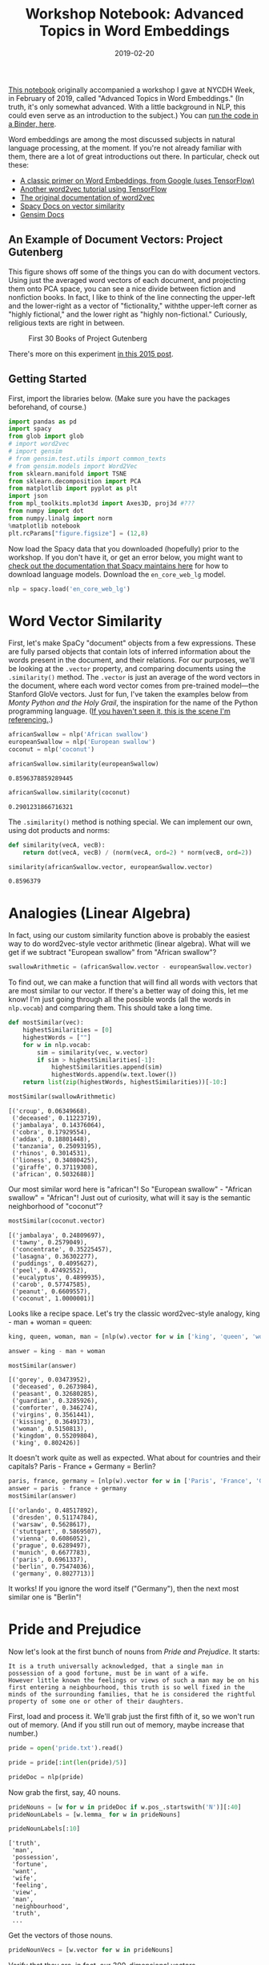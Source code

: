 #+TITLE: Workshop Notebook: Advanced Topics in Word Embeddings
#+DATE: 2019-02-20
#+TAGS: text analysis; python; word embeddings; tutorials; Austen

[[https://github.com/JonathanReeve/workshop-word-embeddings/blob/master/workshop-word-embeddings.ipynb][This notebook]] originally accompanied a workshop I gave at NYCDH Week, in February of 2019, called "Advanced Topics in Word Embeddings." (In truth, it's only somewhat advanced. With a little background in NLP, this could even serve as an introduction to the subject.) You can [[https://mybinder.org/v2/gh/JonathanReeve/workshop-word-embeddings/master][run the code in a Binder, here]].

Word embeddings are among the most discussed subjects in natural language processing, at the moment. If you're not already familiar with them, there are a lot of great introductions out there. In particular, check out these:

- [[https://www.tensorflow.org/tutorials/representation/word2vec][A classic primer on Word Embeddings, from Google (uses TensorFlow)]]
- [[https://adventuresinmachinelearning.com/word2vec-tutorial-tensorflow/][Another word2vec tutorial using TensorFlow]]
- [[https://code.google.com/archive/p/word2vec/][The original documentation of word2vec]]
- [[https://spacy.io/usage/vectors-similarity][Spacy Docs on vector similarity]]
- [[https://radimrehurek.com/gensim/models/keyedvectors.html][Gensim Docs]]

** An Example of Document Vectors: Project Gutenberg
   :PROPERTIES:
   :CUSTOM_ID: an-example-of-document-vectors-project-gutenberg
   :END:

This figure shows off some of the things you can do with document vectors. Using just the averaged word vectors of each document, and projecting them onto PCA space, you can see a nice divide between fiction and nonfiction books. In fact, I like to think of the line connecting the upper-left and the lower-right as a vector of "fictionality," withthe upper-left corner as "highly fictional," and the lower right as "highly non-fictional." Curiously, religious texts are right in between.

#+CAPTION: First 30 Books of Project Gutenberg
[[/images/word-embeddings/example-gut.png]]

There's more on this experiment [[http://jonreeve.com/2017/12/similar-documents-in-project-gutenberg/][in this 2015 post]].

** Getting Started
   :PROPERTIES:
   :CUSTOM_ID: getting-started
   :END:

First, import the libraries below. (Make sure you have the packages beforehand, of course.)

#+BEGIN_SRC python
  import pandas as pd
  import spacy
  from glob import glob
  # import word2vec
  # import gensim
  # from gensim.test.utils import common_texts
  # from gensim.models import Word2Vec
  from sklearn.manifold import TSNE
  from sklearn.decomposition import PCA
  from matplotlib import pyplot as plt
  import json
  from mpl_toolkits.mplot3d import Axes3D, proj3d #???
  from numpy import dot
  from numpy.linalg import norm
  %matplotlib notebook
  plt.rcParams["figure.figsize"] = (12,8)
#+END_SRC

Now load the Spacy data that you downloaded (hopefully) prior to the workshop. If you don't have it, or get an error below, you might want to [[https://spacy.io/models/en#en_vectors_web_lg][check out the documentation that Spacy maintains here]] for how to download language models. Download the =en_core_web_lg= model.

#+BEGIN_SRC python
  nlp = spacy.load('en_core_web_lg')
#+END_SRC

* Word Vector Similarity
  :PROPERTIES:
  :CUSTOM_ID: word-vector-similarity
  :END:

First, let's make SpaCy "document" objects from a few expressions. These are fully parsed objects that contain lots of inferred information about the words present in the document, and their relations. For our purposes, we'll be looking at the =.vector= property, and comparing documents using the =.similarity()= method. The =.vector= is just an average of the word vectors in the document, where each word vector comes from pre-trained model---the Stanford GloVe vectors. Just for fun, I've taken the examples below from /Monty Python and the Holy Grail/, the inspiration for the name of the Python programming language. ([[https://www.youtube.com/watch?v=liIlW-ovx0Y][If you haven't seen it, this is the scene I'm referencing.]].)

#+BEGIN_SRC python
  africanSwallow = nlp('African swallow')
  europeanSwallow = nlp('European swallow')
  coconut = nlp('coconut')
#+END_SRC

#+BEGIN_SRC python
  africanSwallow.similarity(europeanSwallow)
#+END_SRC

#+BEGIN_EXAMPLE
  0.8596378859289445
#+END_EXAMPLE

#+BEGIN_SRC python
  africanSwallow.similarity(coconut)
#+END_SRC

#+BEGIN_EXAMPLE
  0.2901231866716321
#+END_EXAMPLE

The =.similarity()= method is nothing special. We can implement our own, using dot products and norms:

#+BEGIN_SRC python
  def similarity(vecA, vecB):
      return dot(vecA, vecB) / (norm(vecA, ord=2) * norm(vecB, ord=2))
#+END_SRC

#+BEGIN_SRC python
  similarity(africanSwallow.vector, europeanSwallow.vector)
#+END_SRC

#+BEGIN_EXAMPLE
  0.8596379
#+END_EXAMPLE

* Analogies (Linear Algebra)
  :PROPERTIES:
  :CUSTOM_ID: analogies-linear-algebra
  :END:

In fact, using our custom similarity function above is probably the easiest way to do word2vec-style vector arithmetic (linear algebra). What will we get if we subtract "European swallow" from "African swallow"?

#+BEGIN_SRC python
  swallowArithmetic = (africanSwallow.vector - europeanSwallow.vector)
#+END_SRC

To find out, we can make a function that will find all words with vectors that are most similar to our vector. If there's a better way of doing this, let me know! I'm just going through all the possible words (all the words in =nlp.vocab=) and comparing them. This should take a long time.

#+BEGIN_SRC python
  def mostSimilar(vec):
      highestSimilarities = [0]
      highestWords = [""]
      for w in nlp.vocab:
          sim = similarity(vec, w.vector)
          if sim > highestSimilarities[-1]:
              highestSimilarities.append(sim)
              highestWords.append(w.text.lower())
      return list(zip(highestWords, highestSimilarities))[-10:]
#+END_SRC

#+BEGIN_SRC python
  mostSimilar(swallowArithmetic)
#+END_SRC

#+BEGIN_EXAMPLE
  [('croup', 0.06349668),
   ('deceased', 0.11223719),
   ('jambalaya', 0.14376064),
   ('cobra', 0.17929554),
   ('addax', 0.18801448),
   ('tanzania', 0.25093195),
   ('rhinos', 0.3014531),
   ('lioness', 0.34080425),
   ('giraffe', 0.37119308),
   ('african', 0.5032688)]
#+END_EXAMPLE

Our most similar word here is "african"! So "European swallow" - "African swallow" = "African"! Just out of curiosity, what will it say is the semantic neighborhood of "coconut"?

#+BEGIN_SRC python
  mostSimilar(coconut.vector)
#+END_SRC

#+BEGIN_EXAMPLE
  [('jambalaya', 0.24809697),
   ('tawny', 0.2579049),
   ('concentrate', 0.35225457),
   ('lasagna', 0.36302277),
   ('puddings', 0.4095627),
   ('peel', 0.47492552),
   ('eucalyptus', 0.4899935),
   ('carob', 0.57747585),
   ('peanut', 0.6609557),
   ('coconut', 1.0000001)]
#+END_EXAMPLE

Looks like a recipe space. Let's try the classic word2vec-style analogy, king - man + woman = queen:

#+BEGIN_SRC python
  king, queen, woman, man = [nlp(w).vector for w in ['king', 'queen', 'woman', 'man']]
#+END_SRC

#+BEGIN_SRC python
  answer = king - man + woman
#+END_SRC

#+BEGIN_SRC python
  mostSimilar(answer)
#+END_SRC

#+BEGIN_EXAMPLE
  [('gorey', 0.03473952),
   ('deceased', 0.2673984),
   ('peasant', 0.32680285),
   ('guardian', 0.3285926),
   ('comforter', 0.346274),
   ('virgins', 0.3561441),
   ('kissing', 0.3649173),
   ('woman', 0.5150813),
   ('kingdom', 0.55209804),
   ('king', 0.802426)]
#+END_EXAMPLE

It doesn't work quite as well as expected. What about for countries and their capitals? Paris - France + Germany = Berlin?

#+BEGIN_SRC python
  paris, france, germany = [nlp(w).vector for w in ['Paris', 'France', 'Germany']]
  answer = paris - france + germany
  mostSimilar(answer)
#+END_SRC

#+BEGIN_EXAMPLE
  [('orlando', 0.48517892),
   ('dresden', 0.51174784),
   ('warsaw', 0.5628617),
   ('stuttgart', 0.5869507),
   ('vienna', 0.6086052),
   ('prague', 0.6289497),
   ('munich', 0.6677783),
   ('paris', 0.6961337),
   ('berlin', 0.75474036),
   ('germany', 0.8027713)]
#+END_EXAMPLE

It works! If you ignore the word itself ("Germany"), then the next most similar one is "Berlin"!

* Pride and Prejudice
  :PROPERTIES:
  :CUSTOM_ID: pride-and-prejudice
  :END:

Now let's look at the first bunch of nouns from /Pride and Prejudice/. It starts:

#+BEGIN_EXAMPLE
  It is a truth universally acknowledged, that a single man in possession of a good fortune, must be in want of a wife.
  However little known the feelings or views of such a man may be on his first entering a neighbourhood, this truth is so well fixed in the minds of the surrounding families, that he is considered the rightful property of some one or other of their daughters.
#+END_EXAMPLE

First, load and process it. We'll grab just the first fifth of it, so we won't run out of memory. (And if you still run out of memory, maybe increase that number.)

#+BEGIN_SRC python
  pride = open('pride.txt').read()
#+END_SRC

#+BEGIN_SRC python
  pride = pride[:int(len(pride)/5)]
#+END_SRC

#+BEGIN_SRC python
  prideDoc = nlp(pride)
#+END_SRC

Now grab the first, say, 40 nouns.

#+BEGIN_SRC python
  prideNouns = [w for w in prideDoc if w.pos_.startswith('N')][:40]
  prideNounLabels = [w.lemma_ for w in prideNouns]
#+END_SRC

#+BEGIN_SRC python
  prideNounLabels[:10]
#+END_SRC

#+BEGIN_EXAMPLE
  ['truth',
   'man',
   'possession',
   'fortune',
   'want',
   'wife',
   'feeling',
   'view',
   'man',
   'neighbourhood',
   'truth',
   ...
#+END_EXAMPLE

Get the vectors of those nouns.

#+BEGIN_SRC python
  prideNounVecs = [w.vector for w in prideNouns]
#+END_SRC

Verify that they are, in fact, our 300-dimensional vectors.

#+BEGIN_SRC python
  prideNounVecs[0].shape
#+END_SRC

#+BEGIN_EXAMPLE
  (300,)
#+END_EXAMPLE

Use PCA to reduce them to three dimensions, just so we can plot them.

#+BEGIN_SRC python
  reduced = PCA(n_components=3).fit_transform(prideNounVecs)
#+END_SRC

#+BEGIN_SRC python
  reduced[0].shape
#+END_SRC

#+BEGIN_EXAMPLE
  (3,)
#+END_EXAMPLE

#+BEGIN_SRC python
  prideDF = pd.DataFrame(reduced)
#+END_SRC

Plot them interactively, in 3D, just for fun.

#+BEGIN_SRC python
  %matplotlib notebook
  plt.rcParams["figure.figsize"] = (10,8)

  def plotResults3D(df, labels): 
      fig = plt.figure()
      ax = fig.add_subplot(111, projection='3d')
      ax.scatter(df[0], df[1], df[2], marker='o')
      for i, label in enumerate(labels):
          ax.text(df.loc[i][0], df.loc[i][1], df.loc[i][2], label)
#+END_SRC

#+BEGIN_SRC python
  plotResults3D(prideDF, prideNounLabels)
#+END_SRC

#+CAPTION: Pride and Prejudice Nouns
[[/images/word-embeddings/pride-nouns.png]]

Now we can rewrite the above function so that instead of cycling through all the words ever, it just looks through all the /Pride and Prejudice/ nouns:

#+BEGIN_SRC python
  # Redo this function with only nouns from Pride and Prejudice
  def mostSimilar(vec):
      highestSimilarities = [0]
      highestWords = [""]
      for w in prideNouns:
          sim = similarity(vec, w.vector)
          if sim > highestSimilarities[-1]:
              highestSimilarities.append(sim)
              highestWords.append(w.text.lower())
      return list(zip(highestWords, highestSimilarities))[-10:]
#+END_SRC

Now we can investigate, more rigorously than just eyeballing the visualization above, the vector neighborhoods of some of these words:

#+BEGIN_SRC python
  mostSimilar(nlp('fortune').vector)
#+END_SRC

#+BEGIN_EXAMPLE
  [('', 0), ('truth', 0.3837785), ('man', 0.40059176), ('fortune', 1.0000001)]
#+END_EXAMPLE

* Senses
  :PROPERTIES:
  :CUSTOM_ID: senses
  :END:

If we treat words as documents, and put them in the same vector space as other documents, we can infer how much like that word the document is, vector-wise. Let's use four words representing the senses:

#+BEGIN_SRC python
  senseDocs = [nlp(w) for w in ['sound', 'sight', 'touch', 'smell']]
  def whichSense(word):
      doc = nlp(word)
      return {sense: doc.similarity(sense) for sense in senseDocs}
#+END_SRC

#+BEGIN_SRC python
  whichSense('symphony')
#+END_SRC

#+BEGIN_EXAMPLE
  {sound: 0.37716483832358116,
   sight: 0.20594014841156277,
   touch: 0.19551651130481998,
   smell: 0.19852637065751555}
#+END_EXAMPLE

#+BEGIN_SRC python
  %matplotlib inline
  plt.rcParams["figure.figsize"] = (14,8)
#+END_SRC

#+BEGIN_SRC python
  testWords = 'symphony itchy flower crash'.split()
  pd.DataFrame([whichSense(w) for w in testWords], index=testWords).plot(kind='bar')
#+END_SRC

#+CAPTION: Pride and Prejudice Nouns
[[/images/word-embeddings/output_52_1.png]]

It looks like it correctly guesses that /symphony/ correlates with /sound/, and also does so with /crash/, but its guesses for /itchy/ (/smell/) and for /flower/ (/touch/) are less intuitive.

* The Inaugural Address Corpus
  :PROPERTIES:
  :CUSTOM_ID: the-inaugural-address-corpus
  :END:

In this repo, I've prepared a custom version of the Inaugural Address Corpus included with the NLTK. It just represents the inaugural addresses of most of the US presidents from the 20th and 21st centuries. Let's compare them using document vectors! First let's generate parallel lists of documents, labels, and other metadata:

#+BEGIN_SRC python
  inauguralFilenames = sorted(glob('inaugural/*'))
  inauguralLabels = [fn[10:-4] for fn in inauguralFilenames]
  inauguralDates = [int(label[:4]) for label in inauguralLabels]
  parties = 'rrrbbrrrbbbbbrrbbrrbrrrbbrrbr' # I did this manually. There are probably errors.
  inauguralRaw = [open(f, errors="ignore").read() for f in inauguralFilenames]
#+END_SRC

#+BEGIN_SRC python
  # Sanity check: peek
  for i in range(4): 
      print(inauguralLabels[i][:30], inauguralDates[i], inauguralRaw[i][:30])
#+END_SRC

#+BEGIN_EXAMPLE
  1901-McKinley 1901 My fellow-citizens, when we as
  1905-Roosevelt 1905 My fellow citizens, no people 
  1909-Taft 1909 My fellow citizens: Anyone who
  1913-Wilson 1913 There has been a change of gov
#+END_EXAMPLE

Process them and compute the vectors:

#+BEGIN_SRC python
  inauguralDocs = [nlp(text) for text in inauguralRaw]
#+END_SRC

#+BEGIN_SRC python
  inauguralVecs = [doc.vector for doc in inauguralDocs]
#+END_SRC

Now compute a similarity matrix for them. Check the similarity of everything against everything else. There's probably a more efficient way of doing this, using sparse matrices. If you can improve on this, please send me a pull request!

#+BEGIN_SRC python
  similarities = []
  for vec in inauguralDocs: 
      thisSimilarities = [vec.similarity(other) for other in inauguralDocs]
      similarities.append(thisSimilarities)
#+END_SRC

#+BEGIN_SRC python
  df = pd.DataFrame(similarities, columns=inauguralLabels, index=inauguralLabels)
#+END_SRC

Now we can use =.idmax()= to compute the most semantically similar addresses.

#+BEGIN_SRC python
  df[df < 1].idxmax()
#+END_SRC

#+BEGIN_EXAMPLE
  1901-McKinley        1925-Coolidge
  1905-Roosevelt         1913-Wilson
  1909-Taft            1901-McKinley
  1913-Wilson         1905-Roosevelt
  1917-Wilson         1905-Roosevelt
  1921-Harding       1953-Eisenhower
  1925-Coolidge       1933-Roosevelt
  1929-Hoover          1901-McKinley
  1933-Roosevelt       1925-Coolidge
  1937-Roosevelt      1933-Roosevelt
  1941-Roosevelt      1937-Roosevelt
  1945-Roosevelt        1965-Johnson
  1949-Truman           1921-Harding
  1953-Eisenhower    1957-Eisenhower
  1957-Eisenhower    1953-Eisenhower
  1961-Kennedy            2009-Obama
  1965-Johnson            1969-Nixon
  1969-Nixon            1965-Johnson
  1973-Nixon             1981-Reagan
  1977-Carter             2009-Obama
  1981-Reagan            1985-Reagan
  1985-Reagan            1981-Reagan
  1989-Bush             1965-Johnson
  1993-Clinton            2017-Trump
  1997-Clinton           1985-Reagan
  2001-Bush              1981-Reagan
  2005-Bush          1953-Eisenhower
  2009-Obama             1981-Reagan
  2017-Trump            1993-Clinton
  dtype: object
#+END_EXAMPLE

If we reduce the dimensions here using PCA, we can visualize the similarity in 2D:

#+BEGIN_SRC python
  embedded = PCA(n_components=2).fit_transform(inauguralVecs)
#+END_SRC

#+BEGIN_SRC python
  xs, ys = embedded[:,0], embedded[:,1]
  for i in range(len(xs)): 
      plt.scatter(xs[i], ys[i], c=parties[i], s=inauguralDates[i]-1900)
      plt.annotate(inauguralLabels[i], (xs[i], ys[i]))
#+END_SRC

#+CAPTION: Presidential Inaugural Address Vectors
[[/images/word-embeddings/output_67_0.png]]

* Detective Novels
  :PROPERTIES:
  :CUSTOM_ID: detective-novels
  :END:

I've prepared a corpus of detective novels, using another notebook in this repository. It contains metadata and full texts of about 10 detective novels. Let's compute their similarities to certain weapons! It seems the murder took place in the drawing room, with a candlestick, and the murderer was [[https://en.wikipedia.org/wiki/List_of_Cluedo_characters#Colonel_Mustard][Colonel Mustard]]!

#+BEGIN_SRC python
  detectiveJSON = open('detectives.json')
  detectivesData = json.load(detectiveJSON)
  detectivesData = detectivesData[1:] # Chop off #1, which is actually a duplicate
#+END_SRC

#+BEGIN_SRC python
  detectiveTexts = [book['text'] for book in detectivesData]
#+END_SRC

We might want to truncate these texts, so that we're comparing the same amount of text throughout.

#+BEGIN_SRC python
  detectiveLengths = [len(text) for text in detectiveTexts] 
  detectiveLengths
#+END_SRC

#+BEGIN_EXAMPLE
  [351240, 415961, 440629, 611531, 399572, 242949, 648486, 350142, 288955]
#+END_EXAMPLE

#+BEGIN_SRC python
  detectiveTextsTruncated = [t[:min(detectiveLengths)] for t in detectiveTexts]
#+END_SRC

#+BEGIN_SRC python
  detectiveDocs = [nlp(book) for book in detectiveTextsTruncated] # This should take a while
#+END_SRC

#+BEGIN_SRC python
  extraWords = "gun knife snake diamond".split()
  extraDocs = [nlp(word) for word in extraWords]
  extraVecs = [doc.vector for doc in extraDocs]
#+END_SRC

#+BEGIN_SRC python
  detectiveVecs = [doc.vector for doc in detectiveDocs]
  detectiveLabels = [doc['author'].split(',')[0] +  '-' + doc['title'][:20] for doc in detectivesData]
#+END_SRC

#+BEGIN_SRC python
  detectiveLabels
#+END_SRC

#+BEGIN_EXAMPLE
  ['Collins-The Haunted Hotel: A',
   'Rohmer-The Insidious Dr. Fu',
   'Chesterton-The Innocence of Fat',
   'Doyle-The Return of Sherlo',
   'Chesterton-The Wisdom of Father',
   'Doyle-A Study in Scarlet',
   "Gaboriau-The Count's Millions",
   "Rinehart-Where There's a Will",
   "Michelson-In the Bishop's Carr"]
#+END_EXAMPLE

#+BEGIN_SRC python
  pcaOut = PCA(n_components=10).fit_transform(detectiveVecs + extraVecs)
  tsneOut = TSNE(n_components=2).fit_transform(pcaOut)
#+END_SRC

#+BEGIN_SRC python
  xs, ys = tsneOut[:,0], tsneOut[:,1]
  for i in range(len(xs)): 
      plt.scatter(xs[i], ys[i])
      plt.annotate((detectiveLabels + extraWords)[i], (xs[i], ys[i]))
#+END_SRC

#+CAPTION: Detective Novel Vectors
[[/images/word-embeddings/output_79_0.png]]

If you read the summaries of some of these novels on Wikipedia, this isn't terrible. To check, let's just see how often these words occur in the novels.

#+BEGIN_SRC python
  # Sanity check
  counts = {label: {w: 0 for w in extraWords} for label in detectiveLabels}
  for i, doc in enumerate(detectiveDocs):
      for w in doc: 
          if w.lemma_ in extraWords: 
              counts[detectiveLabels[i]][w.lemma_] += 1
#+END_SRC

#+BEGIN_SRC python
  pd.DataFrame(counts).T.plot(kind='bar')
#+END_SRC

#+CAPTION: Weapons By Novel
[[/images/word-embeddings/output_82_1.png]]
